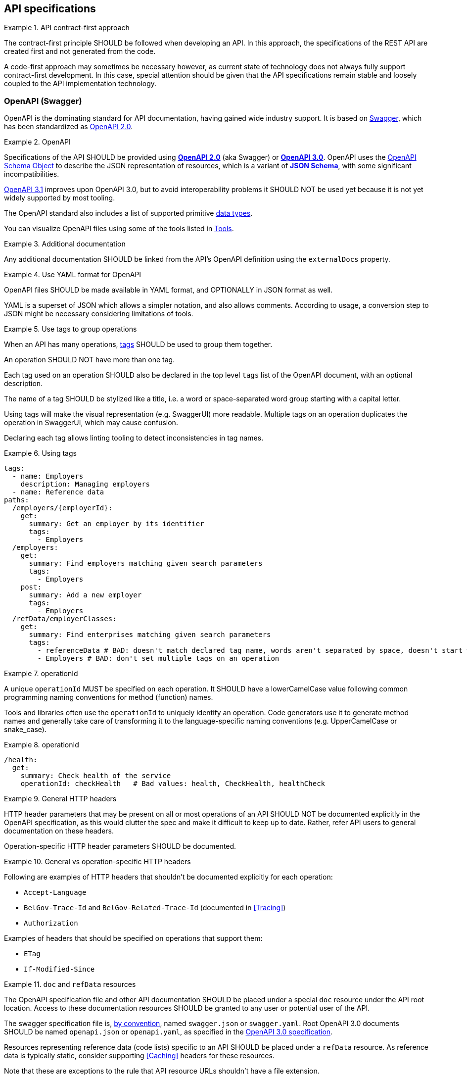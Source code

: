 [[api-specs]]
== API specifications

[rule, ctr-first]
.API contract-first approach
====
The contract-first principle SHOULD be followed when developing an API.
In this approach, the specifications of the REST API are created first and not generated from the code.

A code-first approach may sometimes be necessary however, as current state of technology does not always fully support contract-first development.
In this case, special attention should be given that the API specifications remain stable and loosely coupled to the API implementation technology.
====

[[openapi]]
=== OpenAPI (Swagger)

OpenAPI is the dominating standard for API documentation, having gained wide industry support.
It is based on http://swagger.io/[Swagger^], which has been standardized as https://github.com/OAI/OpenAPI-Specification/blob/master/versions/2.0.md[OpenAPI 2.0].

[rule, oas-contra]
.OpenAPI
====
Specifications of the API SHOULD be provided using https://github.com/OAI/OpenAPI-Specification/blob/master/versions/2.0.md[*OpenAPI 2.0*] (aka Swagger) or https://github.com/OAI/OpenAPI-Specification/blob/master/versions/3.0.3.md[*OpenAPI 3.0*].
OpenAPI uses the https://github.com/OAI/OpenAPI-Specification/blob/master/versions/3.0.3.md#schemaObject[OpenAPI Schema Object] to describe the JSON representation of resources, which is a variant of https://json-schema.org/specification-links.html#draft-5[*JSON Schema*], with some significant incompatibilities.

	
https://spec.openapis.org/oas/v3.1.0.html[OpenAPI 3.1] improves upon OpenAPI 3.0, but to avoid interoperability problems it SHOULD NOT be used yet because it is not yet widely supported by most tooling.
====

The OpenAPI standard also includes a list of supported primitive https://github.com/OAI/OpenAPI-Specification/blob/main/versions/3.0.3.md#data-types[data types].

You can visualize OpenAPI files using some of the tools listed in <<openapi-tools>>.

[rule, ext-docs]
.Additional documentation
====
Any additional documentation SHOULD be linked from the API's OpenAPI definition using the `externalDocs` property.
====

[rule, oas-yaml]
.Use YAML format for OpenAPI
====
OpenAPI files SHOULD be made available in YAML format, and OPTIONALLY in JSON format as well.

YAML is a superset of JSON which allows a simpler notation, and also allows comments.
According to usage, a conversion step to JSON might be necessary considering limitations of tools.
====

[rule, oas-tags]
.Use tags to group operations
====
When an API has many operations, https://spec.openapis.org/oas/v3.0.3#tag-object[tags] SHOULD be used to group them together.

An operation SHOULD NOT have more than one tag.

Each tag used on an operation SHOULD also be declared in the top level `tags` list of the OpenAPI document, with an optional description.

The name of a tag SHOULD be stylized like a title, i.e. a word or space-separated word group starting with a capital letter.
====

Using tags will make the visual representation (e.g. SwaggerUI) more readable.
Multiple tags on an operation duplicates the operation in SwaggerUI, which may cause confusion.

Declaring each tag allows linting tooling to detect inconsistencies in tag names.

.Using tags
====
```YAML
tags:
  - name: Employers
    description: Managing employers
  - name: Reference data
paths:
  /employers/{employerId}:
    get:
      summary: Get an employer by its identifier
      tags:
        - Employers
  /employers:
    get:
      summary: Find employers matching given search parameters
      tags:
        - Employers
    post:
      summary: Add a new employer
      tags:
        - Employers
  /refData/employerClasses:
    get:
      summary: Find enterprises matching given search parameters
      tags:
        - referenceData # BAD: doesn't match declared tag name, words aren't separated by space, doesn't start with capital letter
        - Employers # BAD: don't set multiple tags on an operation
```
====

[rule, openapi-opid]
.operationId
====
A unique `operationId` MUST be specified on each operation.
It SHOULD have a lowerCamelCase value following common programming naming conventions for method (function) names.
====

Tools and libraries often use the `operationId` to uniquely identify an operation.
Code generators use it to generate method names and generally take care of transforming it to the language-specific naming conventions (e.g. UpperCamelCase or snake_case).

.operationId
====
```YAML
/health:
  get:
    summary: Check health of the service
    operationId: checkHealth   # Bad values: health, CheckHealth, healthCheck
```
====

[rule, gen-header]
.General HTTP headers
====
[[general-http-headers]]
HTTP header parameters that may be present on all or most operations of an API SHOULD NOT be documented explicitly in the OpenAPI specification, as this would clutter the spec and make it difficult to keep up to date. Rather, refer API users to general documentation on these headers.

Operation-specific HTTP header parameters SHOULD be documented.
====

.General vs operation-specific HTTP headers
====
Following are examples of HTTP headers that shouldn't be documented explicitly for each operation:

* `Accept-Language`
* `BelGov-Trace-Id` and `BelGov-Related-Trace-Id` (documented in <<Tracing>>)
* `Authorization`

Examples of headers that should be specified on operations that support them:

* `ETag`
* `If-Modified-Since`
====

[rule, doc-refdata]
.`doc` and `refData` resources
====
[[doc-resource,doc resource]]
The OpenAPI specification file and other API documentation SHOULD be placed under a special `doc` resource under the API root location.
Access to these documentation resources SHOULD be granted to any user or potential user of the API.

The swagger specification file is, https://github.com/OAI/OpenAPI-Specification/blob/master/versions/2.0.md#file-structure[by convention], named `swagger.json` or `swagger.yaml`.
Root OpenAPI 3.0 documents SHOULD be named `openapi.json` or `openapi.yaml`, as specified in the https://github.com/OAI/OpenAPI-Specification/blob/master/versions/3.0.3.md#document-structure[OpenAPI 3.0 specification].

Resources representing reference data (code lists) specific to an API SHOULD be placed under a `refData` resource.
As reference data is typically static, consider supporting <<Caching>> headers for these resources.
====

Note that these are exceptions to the rule that API resource URLs shouldn't have a file extension.

.`doc` and `refData` resources
====
```
 /doc
     /openapi.json
     /openapi.yaml
     /<optional other documentation>
 /refData
     /<list1OfCodes>
        /<code1>
        /<code2>
        /...
     /<list2OfCodes>
        /...
 /<resource1>
     /...
 /<resource2>
     /...
 ...
```
====

[rule, oas-defaul]
.`default` values
====
[[default-values,default values]]
Absent optional properties in a request are set by the API provider to their `default` value if one is specified in the OpenAPI specification.
====

[rule, path-param]
.Naming of path parameters
====
Path parameters SHOULD use *lowerCamelCase* notation.
====

|===
|KO|OK

a|
```YAML
paths:
  /employers/{EmployerId}:
    # ....
```

a|
```YAML
paths:
  /employers/{employerId}:
    # ....
```
|===

[rule, oas-exampl]
.Add examples in OpenAPI
====
Add example response values to the OpenAPI specification under the `examples` property.
====

.Examples in OpenAPI
====

OpenAPI 2.0
```YAML
  /enterprises/{enterpriseNumber}:
    get:
      operationId: getEnterprise
      parameters:
      - in: path
        name: enterpriseNumber
        required: true
        type: string
      responses:
        "200":
          description: successful operation
          schema:
            $ref: '#/definitions/Enterprise'
          examples:
            application/json:
              {
                "name": "Belgacom",
                "enterpriseNumber": "0202239951"
              }
```

OpenAPI 3.0
```YAML
  /enterprises/{enterpriseNumber}:
    get:
      operationId: getEnterprise
      parameters:
      - in: path
        name: enterpriseNumber
        required: true
        schema:
          type: string
      responses:
        "200":
          description: successful operation
          content:
            application/json:
              schema:
                $ref: '#/components/schemas/Enterprise'
              examples:
                success:
                  {
                    "name": "Belgacom",
                    "enterpriseNumber": "0202239951"
                  }
```
====

WARNING: OpenAPI 2.0 only allows a single example per media type under `examples`.
  Any additional examples should be put in external documentation or specified using a `x-examples` custom extension following the OpenAPI 3.0 format.

[rule, oas-comp]
.Component definitions
====
Duplication of definitions (schemas, responses, parameters, etc.) SHOULD be avoided.
Rather, define them once under `components`, from which they can be referenced (using `$ref`).

All component names SHOULD be defined in American English and use _UpperCamelCase_ notation.
For abbreviations as well, all letters except the first one should be lowercased.

Do not use underscores (_), hyphens (-) or dots (.) in a component name, nor use a digit as first letter.
====

[rule, oas-reuse]
.Reusable OpenAPI files
====
Instead of specifying everything directly in the `openapi.yaml` (or `swagger.yaml`) file of an API, OpenAPI allows to reference data types (schemas) and other components from other files.
These files SHOULD follow the Swagger/OpenAPI file format as well and may include data type (schema) definitions, but also other component types like parameters, path items, request bodies and responses.

To work around limitations of certain tools, a conversion step to inline the definitions into the `openapi.yaml` file may be necessary.

Duplication of types in multiple APIs SHOULD be avoided. Rather, put the type in a reusable OpenAPI file.
Files reusable from multiple APIs SHOULD be organized in this structure:
```
<domain>/<version>/<domain-version>.yaml
<domain>/<subdomain>/<version>/<domain-subdomain-version>.yaml
```

Definitions SHOULD be grouped per (sub)domain in a file.
Each file has its own lifecycle, with a major version number in its directory and file name, that is increased when backwards compatibility is broken.
This version, with optionally a minor and patch version added to it, MUST be specified in the `info` section in the swagger file as well.
====

While it is not strictly necessary for external definitions to be put in a valid OpenAPI file, doing so makes it possible to use standard OpenAPI/Swagger tooling on them.

.Reusable OpenAPI file
====
./person/identifier/v1/person-identifier-v1.yaml
```YAML
openapi: "3.0.3"
info:
  title: person-identifier
  description: data types for person identifiers
  version: "1.1.2"
paths: {} # empty paths property required to be a valid OpenAPI file
components:
  schemas:
    Ssin:
      description: "Social Security Identification Number issued by the National Register or CBSS"
      type: string
      pattern: \d{11}
```

A type can be referenced from another OpenAPI file:
```YAML
"$ref": "./person/identifier/v1/person-identifier-v1.yaml#/components/schemas/Ssin"
```
====

[rule, oas-comdef]
.Common definitions for Belgian government institutions
====
[[belgif-openapi-types, Common OpenAPI definitions]]
Common definitions for use by Belgian government institutions are maintained in the https://github.com/belgif?q=openapi&type=&language=[openapi-* GitHub repositories], released as https://github.com/belgif/rest-guide#reusable-openapi-schemas[zip archives, organized per domain] and also available in https://search.maven.org/search?q=g:io.github.belgif.openapi[Maven Central].
Types in these schemas SHOULD be used instead of defining your own variants.

The technical types referenced in this style guide are available in the https://github.com/belgif/openapi-common[openapi-common] and https://github.com/belgif/openapi-problem[openapi-problem] repositories.
Other types for business concepts commonly used by Belgian government institutions are available in other repositories.
====


=== JSON data types

[rule, oas-types]
.Naming of data types (schemas)
====

As stated in <<rule-oas-comp>>, data type (schema) names should use UpperCamelCase and American English.

In addition, data type names SHOULD NOT include overly generic terms like `info(rmation)` and `data`.

A data type name SHOULD refer to the business meaning rather than how it is defined.
====

|===
|KO|OK

|SSIN | Ssin
|CustomerInformation | Customer
|LanguageEnumeration | Language
|===

[rule, oas-descr]
.Data type description
====
The `description` property MAY provide a textual description of a JSON data type.
The `title` property MUST NOT be used because it hides the actual data type name in visualization tools like Swagger UI.
====

|===
|KO|OK

a|
```YAML
Pet:
  title: a pet in the pet store
  type: object
```

a|
```YAML
Pet:
  description: a pet in the pet store
  type: object
```
|===

`additionalProperties` can be used to put restrictions on other properties of a JSON object than those specified in the schema.

[rule, addi-prop]
.additionalProperties
====
`additionalProperties` SHOULD be used exclusively to describe an object representing a map of key-value pairs.
The keys of such maps don't need to respect the naming rules for JSON properties (lowerCamelCase and English).
====

An example is the description a map of `embedded` resources, as described in <<embedding>>.
Other uses of `additionalProperties` than for maps are to be avoided, in order to support schema evolution.

[rule, prop-req]
.Required properties
====
You can declare properties of a JSON object as mandatory by adding them to the `required` list.

Any properties listed in `required` MUST also be declared in the object's `properties`, either inline or in a referenced subschema.
====

While undeclared `required` properties are permitted by the JSON Schema standard, they are most often the result of an error in the OpenAPI document (typo, oversight when renaming a property, ...). This rule allows linting tools to mark such errors.

.Required properties
====
|===
| *GOOD* | *BAD*

a|
```YAML
type: object
properties:
  givenName:
    type: string
required: [givenName]
```
a|
```YAML
type: object
properties:
  givenName:
    type: string
required: [firstName] # firstName isn't explicitly declared as a property
```
|===
====

[rule, req-valid]
.Unknown input
====
An API SHOULD refuse unknown input, i.e. unknown body (JSON) properties in the payload or unknown query request parameters. A <<Bad Request, Bad Request>> problem response should be returned with an issue of type `urn:problem-type:belgif:input-validation:unknownInput`.

If an operation does allow and process input that is not defined in OpenAPI, its description should explicitly indicate this.

In specific situations, where a (known) input is not needed anymore and can be safely ignored:

* either it can stay in the API definition with  a deprecation flag and a "not used anymore" description
* or it can be removed from the API definition as long as the server ignores this specific input.

Unknown HTTP header parameters MUST be accepted.
====

If unknown request fields would be accepted, certain client errors cannot be recognized by servers, e.g. parameter name typing errors will be ignored and the client's actual intent will not be met.

Unknown HTTP headers are usually metadata added automatically by technical components that do not change the API's expected behavior and thereby can be ignored.

[rule, oas-rdonly]
.readOnly properties
====
Properties SHOULD be declared as `readOnly: true` when appropriate.

This means that the value of the property is managed exclusively by the owning authority,
and attempts by a client to modify the value of this property
are expected to be ignored or rejected.

Examples are an immutable identifier of a document, properties that are computed from other properties, or that represent a volatile state of a resource.

Properties marked as `readOnly` being `true` SHOULD NOT be in the `required` list of the defined schema.
====

Above guideline is compliant with the https://datatracker.ietf.org/doc/html/draft-bhutton-json-schema-validation-00#section-9.4[definition of `readOnly`] used by the OpenAPI 3.1 Specification.

The OpenAPI 3.0 Specification has a different definition, that allows to omit properties from requests that are both `readOnly` and `required`. This has been changed in OpenAPI 3.1 to achieve full compatibility with the JSON Schema Specification. Hence, to be forward-compatible, OpenAPI documents should not depend on this 3.0 behavior.

[rule, oas-enum]
.Enum values
====
[[enum-rule, Enum values rule]]
A fixed list of possible values of a property can be specified using `enum`.
However, this may make it harder to change the list of possible values, as client applications will often depend on the specified list e.g. by using code generation.

`enum` SHOULD only be used when the list of values is unlikely to change or when changing it has a big impact on clients of the API.

`enum` values SHOULD be valid to the schema in which they are defined.
====

.Enum declaration
====
```YAML
State:
  type: string
  enum:
  - processing
  - failed
  - done
```
====

When defining a type for an identifier or code, like the above example, the guidelines under <<Identifier>> apply, even when not used as a URL path parameter of a document resource.

[rule, dec-type]
.Decimals
====
[[decimals, Decimals]]
Decimal numbers for which the fractional part's precision is important, like monetary amounts, SHOULD be represented by a `string`-based type, with `number` as format. Depending on the context, a regular expression can enforce further restrictions like the number of digits allowed before/after comma or on the presence of a `+`/`-` sign.

When `number` would be used as type instead of `string`, some technologies will convert the values to floating point numbers, leading to a loss of precision and unintended calculation errors.

This problem may also be avoided by using an equivalent integer representation, for example by expressing a monetary amount in Euro cent rather than Euro.
====


Some more background on why floating point numbers can lead to loss of precision, can be found in https://husobee.github.io/money/float/2016/09/23/never-use-floats-for-currency.html[this blog post].

.Number types preserving precision
====
https://github.com/belgif/openapi-money/blob/master/src/main/openapi/money/v1/money-v1.yaml[belgif openapi-money] defines a string-based type for monetary values:
```YAML
MonetaryValue:
  type: string
  format: number # number is a custom string format that is supported by some, but not all tooling
  pattern: '^(\-|\+)?((\d+(\.\d*)?)|(\.\d+))$'  # Variable number of digits, with at least one digit required, before or after the decimal point. Allows both positive and negative values.
  x-examples:
  - "100.234567"
  - "010"
  - "-.05"
  - "+1"
  - "10"
  - "100."
MonetaryAmount:
  description: A monetary amount
  type: object
  properties:
    value:
      "$ref": "#/components/schemas/MonetaryValue"
    currency:
      "$ref": "#/components/schemas/Currency"
  required: [value, currency]
  example:
    value: "0.01"
    currency: "EUR"
```

It also defines integer-based types specific for monetary amounts expressed in Euro cent:
```YAML
EuroCentPositiveAmount:
  description: Money amount in Euro cents >= 0
  type: integer # representation as Euro cent instead of Euro to avoid floating point rounding problems and need for custom 'number' format
  minimum: 0

EuroCentAmount:
  description: 'Money amount in Euro cents, also allows negative amounts.'
  type: integer # representation as Euro cent instead of Euro to avoid floating point rounding problems and need for custom 'number' format
```
====

[[openapi-tools]]
=== Tools

Following tools can be used to edit OpenAPI files

[options="header"]
|===
|Name|Link| Description
|Swagger UI | https://swagger.io/swagger-ui/ | Browser application. Graphical and text view of Swagger files. Does not support references to external files.
|Zalando's Swagger plugin | https://github.com/zalando/intellij-swagger | Open Source plugin for IntelliJ. Text-only editor.
|Stoplight Studio | https://stoplight.io/studio/ | Commercial editor with a free version. Graphical and text view, both web based or as desktop application. Supports validation of API style guides (https://stoplight.io/open-source/spectral[Spectral]).
|42Crunch OpenAPI (Swagger) Editor for VS Code|https://marketplace.visualstudio.com/items?itemName=42Crunch.vscode-openapi|Open Source plugin for Visual Studio Code. Text editor with SwaggerUI preview and multi-file support.
|42Crunch OpenAPI (Swagger) Editor for IntelliJ|https://plugins.jetbrains.com/plugin/14837-openapi-swagger-editor|Plugin for IntelliJ. Text editor with multi-file support.
|IntelliJ OpenAPI Specifications |https://www.jetbrains.com/help/idea/openapi.html|Plugin bundled with IntelliJ Ultimate (commercial). Text editor with SwaggerUI preview and multi-file support.
|===

Following tools can be used to generate server stubs and API client libraries from OpenAPI specification files.

[options="header"]
|===
|Name|Link| Comments
|openapi-generator| https://openapi-generator.tech/ | Started as fork of swagger-codegen.
|swagger-codegen| https://github.com/swagger-api/swagger-codegen|
|===

=== References

[options="header"]
|===
|Name|Link
|OpenAPI 2.0 specification| http://spec.openapis.org/oas/v2.0.html
|OpenAPI 3.0 specification| http://spec.openapis.org/oas/v3.0.3.html
|Swagger | https://swagger.io/docs/specification/2-0/basic-structure/
|===
